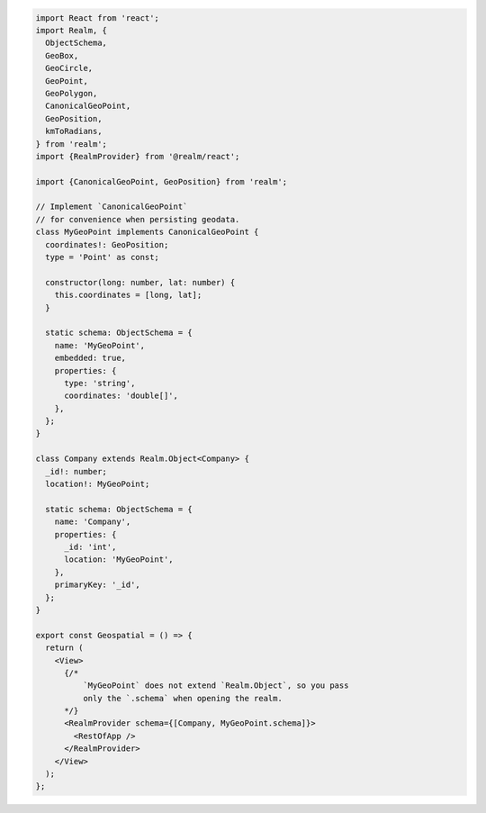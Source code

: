 .. code-block:: typescript

   import React from 'react';
   import Realm, {
     ObjectSchema,
     GeoBox,
     GeoCircle,
     GeoPoint,
     GeoPolygon,
     CanonicalGeoPoint,
     GeoPosition,
     kmToRadians,
   } from 'realm';
   import {RealmProvider} from '@realm/react';

   import {CanonicalGeoPoint, GeoPosition} from 'realm';

   // Implement `CanonicalGeoPoint`
   // for convenience when persisting geodata.
   class MyGeoPoint implements CanonicalGeoPoint {
     coordinates!: GeoPosition;
     type = 'Point' as const;

     constructor(long: number, lat: number) {
       this.coordinates = [long, lat];
     }

     static schema: ObjectSchema = {
       name: 'MyGeoPoint',
       embedded: true,
       properties: {
         type: 'string',
         coordinates: 'double[]',
       },
     };
   }

   class Company extends Realm.Object<Company> {
     _id!: number;
     location!: MyGeoPoint;

     static schema: ObjectSchema = {
       name: 'Company',
       properties: {
         _id: 'int',
         location: 'MyGeoPoint',
       },
       primaryKey: '_id',
     };
   }

   export const Geospatial = () => {
     return (
       <View>
         {/* 
             `MyGeoPoint` does not extend `Realm.Object`, so you pass
             only the `.schema` when opening the realm. 
         */}
         <RealmProvider schema={[Company, MyGeoPoint.schema]}>
           <RestOfApp />
         </RealmProvider>
       </View>
     );
   };
